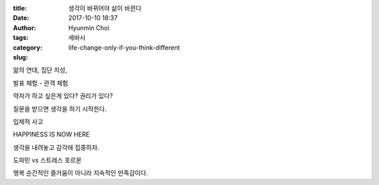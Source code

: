 :title: 생각이 바뀌어야 삶이 바뀐다
:date: 2017-10-10 18:37
:author: Hyunmin Choi
:tags:
:category: 세바시
:slug: life-change-only-if-you-think-different

앎의 연대, 집단 지성,

발표 체험 - 관객 체험

약자가 하고 싶은게 있다? 권리가 있다?

질문을 받으면 생각을 하기 시작한다.

입체적 사고

HAPPINESS IS NOW HERE

생각을 내려놓고 감각에 집중하자.

도파민 vs 스트레스 호르몬

행복 순간적인 즐거움이 아니라 지속적인 만족감이다.
